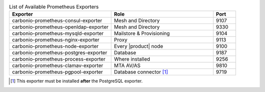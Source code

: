 
.. csv-table:: List of Available Prometheus Exporters
   :widths: 45 45 10
   :header: "Exporter", "Role", "Port"

   "carbonio-prometheus-consul-exporter", "Mesh and Directory", "9107"
   "carbonio-prometheus-openldap-exporter", "Mesh and Directory", "9330"
   "carbonio-prometheus-mysqld-exporter", "Mailstore & Provisioning", "9104"
   "carbonio-prometheus-nginx-exporter", "Proxy", "9113"
   "carbonio-prometheus-node-exporter", "Every |product| node", "9100"
   "carbonio-prometheus-postgres-exporter", "Database", "9187"
   "carbonio-prometheus-process-exporter", "Where installed", "9256"
   "carbonio-prometheus-clamav-exporter", "MTA AV/AS", "9810"
   "carbonio-prometheus-pgpool-exporter", "Database connector [#f1]_", "9719"

.. [#f1] This exporter must be installed **after** the PostgreSQL exporter.
